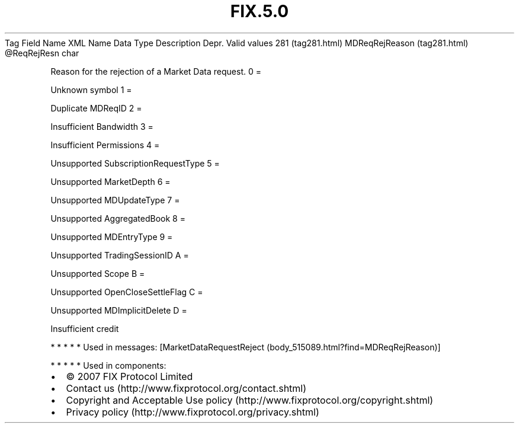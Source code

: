 .TH FIX.5.0 "" "" "Tag #281"
Tag
Field Name
XML Name
Data Type
Description
Depr.
Valid values
281 (tag281.html)
MDReqRejReason (tag281.html)
\@ReqRejResn
char
.PP
Reason for the rejection of a Market Data request.
0
=
.PP
Unknown symbol
1
=
.PP
Duplicate MDReqID
2
=
.PP
Insufficient Bandwidth
3
=
.PP
Insufficient Permissions
4
=
.PP
Unsupported SubscriptionRequestType
5
=
.PP
Unsupported MarketDepth
6
=
.PP
Unsupported MDUpdateType
7
=
.PP
Unsupported AggregatedBook
8
=
.PP
Unsupported MDEntryType
9
=
.PP
Unsupported TradingSessionID
A
=
.PP
Unsupported Scope
B
=
.PP
Unsupported OpenCloseSettleFlag
C
=
.PP
Unsupported MDImplicitDelete
D
=
.PP
Insufficient credit
.PP
   *   *   *   *   *
Used in messages:
[MarketDataRequestReject (body_515089.html?find=MDReqRejReason)]
.PP
   *   *   *   *   *
Used in components:

.PD 0
.P
.PD

.PP
.PP
.IP \[bu] 2
© 2007 FIX Protocol Limited
.IP \[bu] 2
Contact us (http://www.fixprotocol.org/contact.shtml)
.IP \[bu] 2
Copyright and Acceptable Use policy (http://www.fixprotocol.org/copyright.shtml)
.IP \[bu] 2
Privacy policy (http://www.fixprotocol.org/privacy.shtml)
